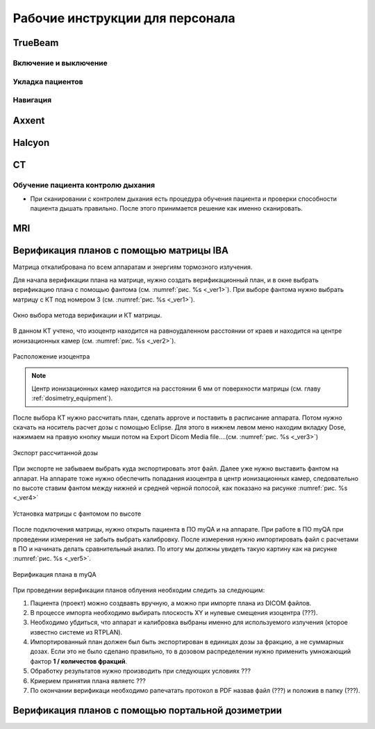 .. _instructions:

Рабочие инструкции для персонала
================================

TrueBeam
--------

Включение и выключение
~~~~~~~~~~~~~~~~~~~~~~

Укладка пациентов
~~~~~~~~~~~~~~~~~

Навигация
~~~~~~~~~

Axxent
------

Halcyon
-------

CT
--

Обучение пациента контролю дыхания
~~~~~~~~~~~~~~~~~~~~~~~~~~~~~~~~~~

- При сканировании с контролем дыхания есть процедура обучения пациента и проверки способности пациента дышать правильно. 
  После этого принимается решение как именно сканировать.

MRI
---

Верификация планов с помощью матрицы IBA
----------------------------------------

Матрица откалибрована по всем аппаратам и энергиям тормозного излучения.

Для начала верификации плана на матрице, нужно создать верификационный план, и в 
окне выбрать верификацию плана с помощью фантома (см. :numref:`рис. %s <_ver1>`).
При выборе фантома нужно выбрать матрицу с КТ под номером 3 (см. :numref:`рис. %s <_ver1>`).

.. figure:: images/Verification1.png
    :name: _ver1
    :align: center
    :width: 80%
    :figclass: align-center

    Окно выбора метода верификации и КТ матрицы.

В данном КТ учтено, что изоцентр находится на равноудаленном 
расстоянии от краев и находится на центре ионизационных камер (см. :numref:`рис. %s <_ver2>`).

.. figure:: images/Verification2.png
    :name: _ver2
    :align: center
    :width: 80%
    :figclass: align-center

    Расположение изоцентра

.. note:: Центр ионизационных камер находится на расстоянии 6 мм от поверхности матрицы (см. главу :ref:`dosimetry_equipment`).

После выбора КТ нужно рассчитать план, сделать approve и поставить в расписание аппарата.
Потом нужно скачать на носитель расчет дозы с помощью Eclipse. Для этого в нижнем левом меню находим 
вкладку Dose, нажимаем на правую кнопку мыши потом на Export  Dicom Media file….(см. :numref:`рис. %s <_ver3>`)

.. figure:: images/Verification3.png
    :name: _ver3
    :align: center
    :width: 40%
    :figclass: align-center

    Экспорт рассчитанной дозы




При экспорте не забываем выбрать куда экспортировать этот файл. 
Далее уже нужно выставить фантом на аппарат. На аппарате тоже 
нужно обеспечить попадания изоцентра в центр ионизационных камер, 
следовательно  по высоте ставим фантом между нижней и средней черной полосой, как показано на рисунке :numref:`рис. %s <_ver4>`

.. figure:: images/Verification4.png
    :name: _ver4
    :align: center
    :width: 80%
    :figclass: align-center

    Установка матрицы с фантомом по высоте

После подключения матрицы, нужно открыть пациента в ПО myQA и на аппарате. 
При работе в ПО myQA при проведении измерения не забыть выбрать калибровку. 
После измерения нужно импортировать файл с расчетами в ПО и начинать делать сравнительный анализ. 
По итогу мы должны увидеть такую картину как на рисунке :numref:`рис. %s <_ver5>`.

.. figure:: images/Verification5.png
    :name: _ver5
    :align: center
    :width: 80%
    :figclass: align-center

    Верификация плана в myQA




При проведении верификации планов облуения необходим следить за следующим:

#. Пациента (проект) можно создвавть вручную, а можно при импорте плана из DICOM файлов.
#. В процессе импорта необходимо выбирать плоскость XY и нулевые смещения изоцентра (???).
#. Необходимо убдиться, что аппарат и калибровка выбраны именно для используемого
   излучения (кторое известно системе из RTPLAN).
#. Импортированный план должен был быть экспортирован в единицах дозы за фракцию, 
   а не суммарных дозах. Если это не было сделано правильно, 
   то в дозовом распределении нужно применить умножающий фактор **1 / количестов фракций**.
#. Обработку результатов нужно производить при следующих условиях ???
#. Криерием принятия плана являетс ???
#. По окончании верификаци необходимо рапечатать протокол в PDF назвав файл (???)
   и положив в папку (???).

Верификация планов с помощью портальной дозиметрии
---------------------------------------------------